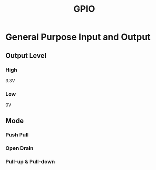 #+title: GPIO

* General Purpose Input and Output
** Output Level
*** High
3.3V

*** Low
0V

** Mode
*** Push Pull
*** Open Drain
*** Pull-up & Pull-down
